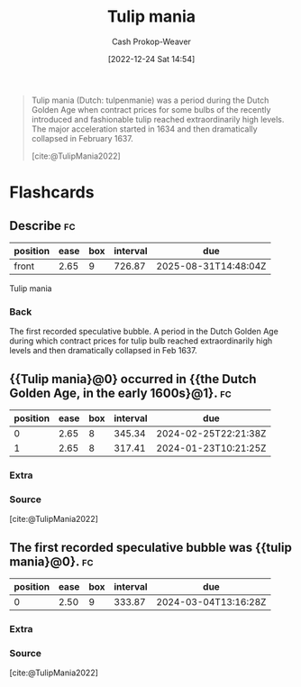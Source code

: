 :PROPERTIES:
:ID:       41618912-5982-453e-adcb-0c4ba57448ae
:ROAM_REFS: [cite:@TulipMania2022]
:LAST_MODIFIED: [2023-09-06 Wed 08:05]
:END:
#+title: Tulip mania
#+hugo_custom_front_matter: :slug "41618912-5982-453e-adcb-0c4ba57448ae"
#+author: Cash Prokop-Weaver
#+date: [2022-12-24 Sat 14:54]
#+filetags: :concept:

#+begin_quote
Tulip mania (Dutch: tulpenmanie) was a period during the Dutch Golden Age when contract prices for some bulbs of the recently introduced and fashionable tulip reached extraordinarily high levels. The major acceleration started in 1634 and then dramatically collapsed in February 1637.

[cite:@TulipMania2022]
#+end_quote

* Flashcards
** Describe :fc:
:PROPERTIES:
:ID:       655dbcd9-cb2b-4c79-b685-34403eaf0ab3
:ANKI_NOTE_ID: 1640627787743
:FC_CREATED: 2021-12-27T17:56:27Z
:FC_TYPE:  normal
:END:
:REVIEW_DATA:
| position | ease | box | interval | due                  |
|----------+------+-----+----------+----------------------|
| front    | 2.65 |   9 |   726.87 | 2025-08-31T14:48:04Z |
:END:

Tulip mania

*** Back
The first recorded speculative bubble. A period in the Dutch Golden Age during which contract prices for tulip bulb reached extraordinarily high levels and then dramatically collapsed in Feb 1637.
** {{Tulip mania}@0} occurred in {{the Dutch Golden Age, in the early 1600s}@1}. :fc:
:PROPERTIES:
:ID:       15bde220-f081-464a-a22c-4b7b987c8806
:ANKI_NOTE_ID: 1640627787874
:FC_CREATED: 2021-12-27T17:56:27Z
:FC_TYPE:  cloze
:FC_CLOZE_MAX: 2
:FC_CLOZE_TYPE: deletion
:END:
:REVIEW_DATA:
| position | ease | box | interval | due                  |
|----------+------+-----+----------+----------------------|
|        0 | 2.65 |   8 |   345.34 | 2024-02-25T22:21:38Z |
|        1 | 2.65 |   8 |   317.41 | 2024-01-23T10:21:25Z |
:END:

*** Extra

*** Source
[cite:@TulipMania2022]
** The first recorded speculative bubble was {{tulip mania}@0}. :fc:
:PROPERTIES:
:ID:       b463fadb-e82f-4492-ad12-0cdb80d03518
:ANKI_NOTE_ID: 1640627787997
:FC_CREATED: 2021-12-27T17:56:27Z
:FC_TYPE:  cloze
:FC_CLOZE_MAX: 1
:FC_CLOZE_TYPE: deletion
:END:
:REVIEW_DATA:
| position | ease | box | interval | due                  |
|----------+------+-----+----------+----------------------|
|        0 | 2.50 |   9 |   333.87 | 2024-03-04T13:16:28Z |
:END:

*** Extra

*** Source
[cite:@TulipMania2022]
#+print_bibliography: